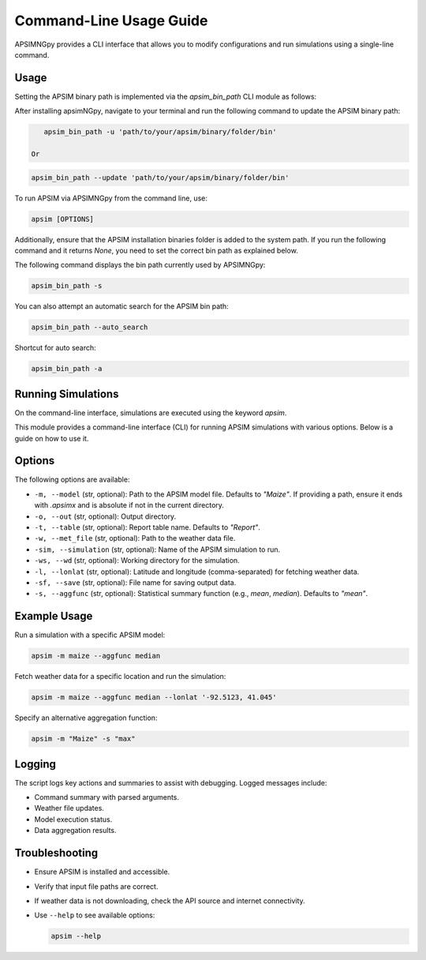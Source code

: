 .. _cli_usage:

=========================
Command-Line Usage Guide
=========================
APSIMNGpy provides a CLI interface that allows you to modify configurations and run simulations using a single-line command.

Usage
-----

Setting the APSIM binary path is implemented via the `apsim_bin_path` CLI module as follows:

After installing apsimNGpy, navigate to your terminal and run the following command to update the APSIM binary path:

.. code-block:: bash

    apsim_bin_path -u 'path/to/your/apsim/binary/folder/bin'

 Or

.. code-block:: bash

    apsim_bin_path --update 'path/to/your/apsim/binary/folder/bin'

To run APSIM via APSIMNGpy from the command line, use:

.. code-block:: bash

   apsim [OPTIONS]

Additionally, ensure that the APSIM installation binaries folder is added to the system path.
If you run the following command and it returns `None`, you need to set the correct bin path as explained below.

The following command displays the bin path currently used by APSIMNGpy:

.. code-block:: bash

   apsim_bin_path -s

You can also attempt an automatic search for the APSIM bin path:

.. code-block:: bash

    apsim_bin_path --auto_search

Shortcut for auto search:

.. code-block:: bash

    apsim_bin_path -a


Running Simulations
-------------------

On the command-line interface, simulations are executed using the keyword `apsim`.

This module provides a command-line interface (CLI) for running APSIM simulations with various options. Below is a guide on how to use it.

Options
-------

The following options are available:

- ``-m, --model`` (str, optional): Path to the APSIM model file. Defaults to `"Maize"`. If providing a path, ensure it ends with `.apsimx` and is absolute if not in the current directory.
- ``-o, --out`` (str, optional): Output directory.
- ``-t, --table`` (str, optional): Report table name. Defaults to `"Report"`.
- ``-w, --met_file`` (str, optional): Path to the weather data file.
- ``-sim, --simulation`` (str, optional): Name of the APSIM simulation to run.
- ``-ws, --wd`` (str, optional): Working directory for the simulation.
- ``-l, --lonlat`` (str, optional): Latitude and longitude (comma-separated) for fetching weather data.
- ``-sf, --save`` (str, optional): File name for saving output data.
- ``-s, --aggfunc`` (str, optional): Statistical summary function (e.g., `mean`, `median`). Defaults to `"mean"`.

Example Usage
-------------

Run a simulation with a specific APSIM model:

.. code-block:: bash

  apsim -m maize --aggfunc median

Fetch weather data for a specific location and run the simulation:

.. code-block:: bash

   apsim -m maize --aggfunc median --lonlat '-92.5123, 41.045'

Specify an alternative aggregation function:

.. code-block:: bash

   apsim -m "Maize" -s "max"

Logging
-------

The script logs key actions and summaries to assist with debugging. Logged messages include:

- Command summary with parsed arguments.
- Weather file updates.
- Model execution status.
- Data aggregation results.

Troubleshooting
---------------

- Ensure APSIM is installed and accessible.
- Verify that input file paths are correct.
- If weather data is not downloading, check the API source and internet connectivity.
- Use ``--help`` to see available options:

  .. code-block:: bash

     apsim --help


